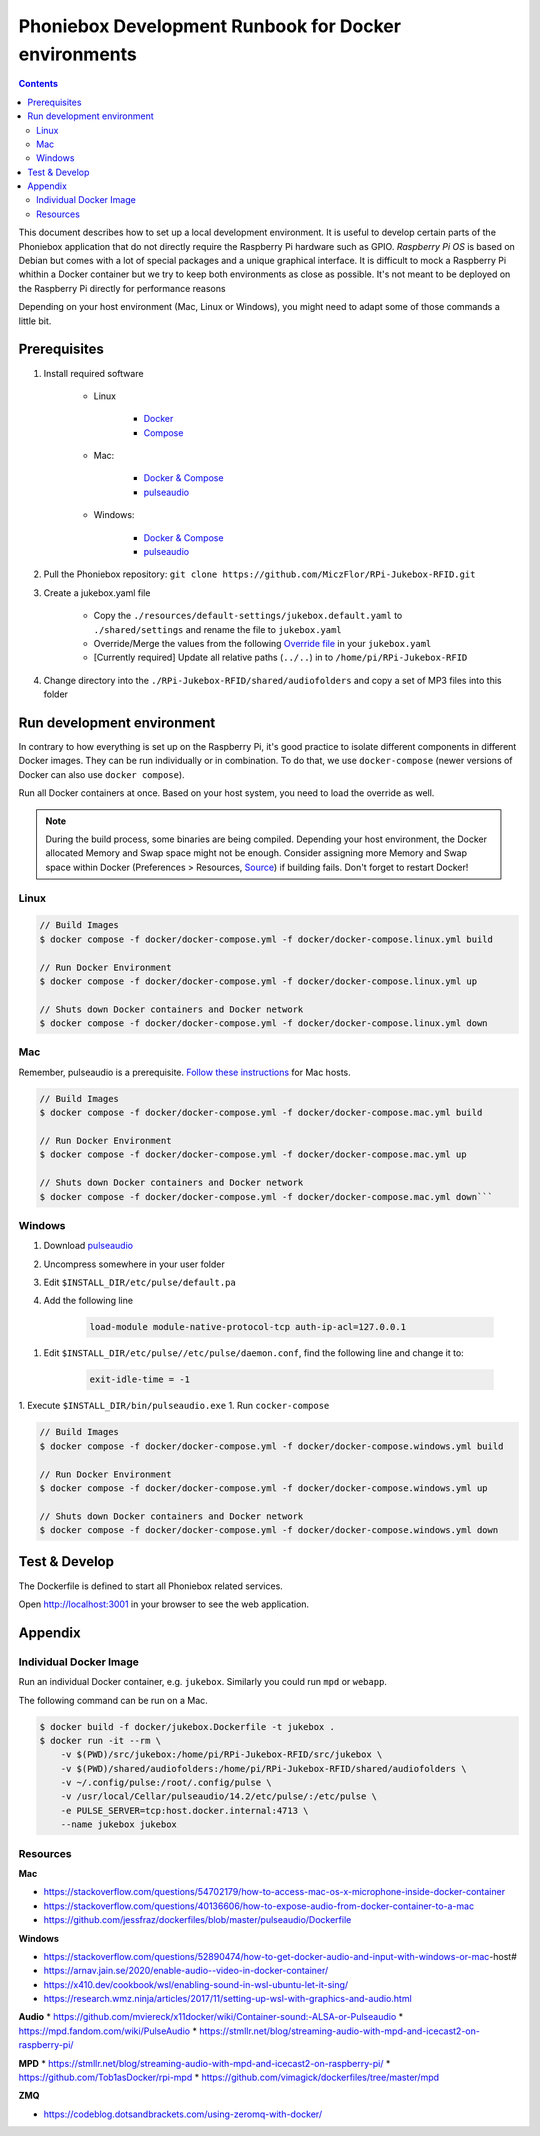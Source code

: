 Phoniebox Development Runbook for Docker environments
********************************************************

.. contents::

This document describes how to set up a local development environment.
It is useful to develop certain parts of the Phoniebox application that do not directly require the Raspberry Pi
hardware such as GPIO. *Raspberry Pi OS* is based on Debian but comes with a lot of special packages and a unique
graphical interface. It is difficult to mock a Raspberry Pi whithin a Docker container but we try to keep both
environments as close as possible. It's not meant to be deployed on the Raspberry Pi directly for performance reasons

Depending on your host environment (Mac, Linux or Windows), you might need to adapt some of those commands a little bit.

Prerequisites
--------------------------

1. Install required software

    * Linux

        * `Docker <https://docs.docker.com/engine/install/debian/>`_
        * `Compose <https://docs.docker.com/compose/install/>`_

    * Mac:

        * `Docker & Compose <https://docs.docker.com/docker-for-mac/install/>`_
        * `pulseaudio <https://devops.datenkollektiv.de/running-a-docker-soundbox-on-mac.html>`_

    * Windows:

        * `Docker & Compose <https://docs.docker.com/docker-for-windows/install/>`_
        * `pulseaudio <https://www.freedesktop.org/wiki/Software/PulseAudio/Ports/Windows/Support/>`_

2. Pull the Phoniebox repository: ``git clone https://github.com/MiczFlor/RPi-Jukebox-RFID.git``


3. Create a jukebox.yaml file

    * Copy the ``./resources/default-settings/jukebox.default.yaml`` to ``./shared/settings`` and
      rename the file to ``jukebox.yaml``
    * Override/Merge the values from the following
      `Override file
      <https://github.com/MiczFlor/RPi-Jukebox-RFID/blob/future3/develop/docker/config/jukebox.overrides.yaml>`_
      in your ``jukebox.yaml``
    * [Currently required] Update all relative paths (``../..``) in to ``/home/pi/RPi-Jukebox-RFID``

4. Change directory into the ``./RPi-Jukebox-RFID/shared/audiofolders`` and copy a set of MP3 files into this folder

Run development environment
------------------------------

In contrary to how everything is set up on the Raspberry Pi, it's good practice to isolate different components in
different Docker images. They can be run individually or in combination.
To do that, we use ``docker-compose`` (newer versions of Docker can also use ``docker compose``).

Run all Docker containers at once. Based on your host system, you need to load the override as well.

.. note:: During the build process, some binaries are being compiled.
    Depending your host environment, the Docker allocated Memory and Swap space might not be enough.
    Consider assigning more Memory and Swap space within Docker
    (Preferences > Resources, `Source <https://github.com/docker/cli/issues/2971#issuecomment-832865510>`_)
    if building fails. Don't forget to restart Docker!

Linux
^^^^^^^

.. code-block:: bash

    // Build Images
    $ docker compose -f docker/docker-compose.yml -f docker/docker-compose.linux.yml build

    // Run Docker Environment
    $ docker compose -f docker/docker-compose.yml -f docker/docker-compose.linux.yml up

    // Shuts down Docker containers and Docker network
    $ docker compose -f docker/docker-compose.yml -f docker/docker-compose.linux.yml down



Mac
^^^^^

Remember, pulseaudio is a prerequisite. `Follow these instructions <https://stackoverflow.com/a/50939994/1062438>`_
for Mac hosts.

.. code-block:: bash

    // Build Images
    $ docker compose -f docker/docker-compose.yml -f docker/docker-compose.mac.yml build

    // Run Docker Environment
    $ docker compose -f docker/docker-compose.yml -f docker/docker-compose.mac.yml up

    // Shuts down Docker containers and Docker network
    $ docker compose -f docker/docker-compose.yml -f docker/docker-compose.mac.yml down```

Windows
^^^^^^^^^^^

#. Download `pulseaudio <https://www.freedesktop.org/wiki/Software/PulseAudio/Ports/Windows/Support/>`_
#. Uncompress somewhere in your user folder
#. Edit ``$INSTALL_DIR/etc/pulse/default.pa``
#. Add the following line

    .. code-block:: bash

        load-module module-native-protocol-tcp auth-ip-acl=127.0.0.1

1. Edit ``$INSTALL_DIR/etc/pulse//etc/pulse/daemon.conf``, find the following line and change it to:

    .. code-block:: bash

        exit-idle-time = -1

1. Execute ``$INSTALL_DIR/bin/pulseaudio.exe``
1. Run ``cocker-compose``

.. code-block:: bash

    // Build Images
    $ docker compose -f docker/docker-compose.yml -f docker/docker-compose.windows.yml build

    // Run Docker Environment
    $ docker compose -f docker/docker-compose.yml -f docker/docker-compose.windows.yml up

    // Shuts down Docker containers and Docker network
    $ docker compose -f docker/docker-compose.yml -f docker/docker-compose.windows.yml down

Test & Develop
---------------------

The Dockerfile is defined to start all Phoniebox related services.

Open `http://localhost:3001 <http://localhost:3001>`_ in your browser to see the web application.


Appendix
-------------

Individual Docker Image
^^^^^^^^^^^^^^^^^^^^^^^^

Run an individual Docker container, e.g. ``jukebox``. Similarly you could run ``mpd`` or ``webapp``.

The following command can be run on a Mac.

.. code-block:: bash

    $ docker build -f docker/jukebox.Dockerfile -t jukebox .
    $ docker run -it --rm \
        -v $(PWD)/src/jukebox:/home/pi/RPi-Jukebox-RFID/src/jukebox \
        -v $(PWD)/shared/audiofolders:/home/pi/RPi-Jukebox-RFID/shared/audiofolders \
        -v ~/.config/pulse:/root/.config/pulse \
        -v /usr/local/Cellar/pulseaudio/14.2/etc/pulse/:/etc/pulse \
        -e PULSE_SERVER=tcp:host.docker.internal:4713 \
        --name jukebox jukebox

Resources
^^^^^^^^^^^

**Mac**

* https://stackoverflow.com/questions/54702179/how-to-access-mac-os-x-microphone-inside-docker-container
* https://stackoverflow.com/questions/40136606/how-to-expose-audio-from-docker-container-to-a-mac
* https://github.com/jessfraz/dockerfiles/blob/master/pulseaudio/Dockerfile

**Windows**

* https://stackoverflow.com/questions/52890474/how-to-get-docker-audio-and-input-with-windows-or-mac-host#
* https://arnav.jain.se/2020/enable-audio--video-in-docker-container/
* https://x410.dev/cookbook/wsl/enabling-sound-in-wsl-ubuntu-let-it-sing/
* https://research.wmz.ninja/articles/2017/11/setting-up-wsl-with-graphics-and-audio.html

**Audio**
* https://github.com/mviereck/x11docker/wiki/Container-sound:-ALSA-or-Pulseaudio
* https://mpd.fandom.com/wiki/PulseAudio
* https://stmllr.net/blog/streaming-audio-with-mpd-and-icecast2-on-raspberry-pi/

**MPD**
* https://stmllr.net/blog/streaming-audio-with-mpd-and-icecast2-on-raspberry-pi/
* https://github.com/Tob1asDocker/rpi-mpd
* https://github.com/vimagick/dockerfiles/tree/master/mpd

**ZMQ**

* https://codeblog.dotsandbrackets.com/using-zeromq-with-docker/
